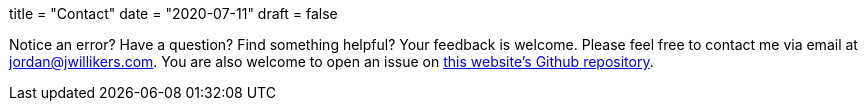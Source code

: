 +++
title = "Contact"
date = "2020-07-11"
draft = false
+++

Notice an error?
Have a question?
Find something helpful?
Your feedback is welcome.
Please feel free to contact me via email at mailto:jordan@jwillikers.com[].
You are also welcome to open an issue on https://github.com/jwillikers/blog[this website's Github repository].
